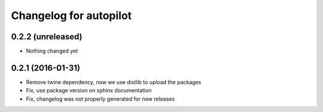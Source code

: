 Changelog for autopilot
=======================


0.2.2 (unreleased)
------------------

- Nothing changed yet


0.2.1 (2016-01-31)
------------------

- Remove twine dependency, now we use distlib to upload the packages

- Fix, use package version on sphinx documentation

- Fix, changelog was not properly generated for new releases
